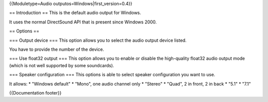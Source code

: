 {{Moduletype=Audio outputos=Windows|first_version=0.4}}

== Introduction == This is the default audio output for Windows.

It uses the normal DirectSound API that is present since Windows 2000.

== Options ==

=== Output device === This option allows you to select the audio output
device listed.

You have to provide the number of the device.

=== Use float32 output === This option allows you to enable or disable
the high-quality float32 audio output mode (which is not well supported
by some soundcards).

=== Speaker configuration === This options is able to select speaker
configuration you want to use.

It allows: \* "Windows default" \* "Mono", one audio channel only \*
"Stereo" \* "Quad", 2 in front, 2 in back \* "5.1" \* "7.1"

{{Documentation footer}}
